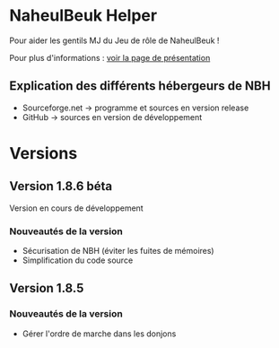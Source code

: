 * NaheulBeuk Helper
Pour aider les gentils MJ du Jeu de rôle de NaheulBeuk !

Pour plus d'informations : [[http://005flyof.github.com/NaheulBeukHelper/][voir la page de présentation]]

** Explication des différents hébergeurs de NBH
	+ Sourceforge.net	-> programme et sources en version release
	+ GitHub			-> sources en version de développement

* Versions
** Version 1.8.6 béta
  Version en cours de développement
*** Nouveautés de la version
    + Sécurisation de NBH (éviter les fuites de mémoires)
    + Simplification du code source
** Version 1.8.5
*** Nouveautés de la version
    + Gérer l'ordre de marche dans les donjons
